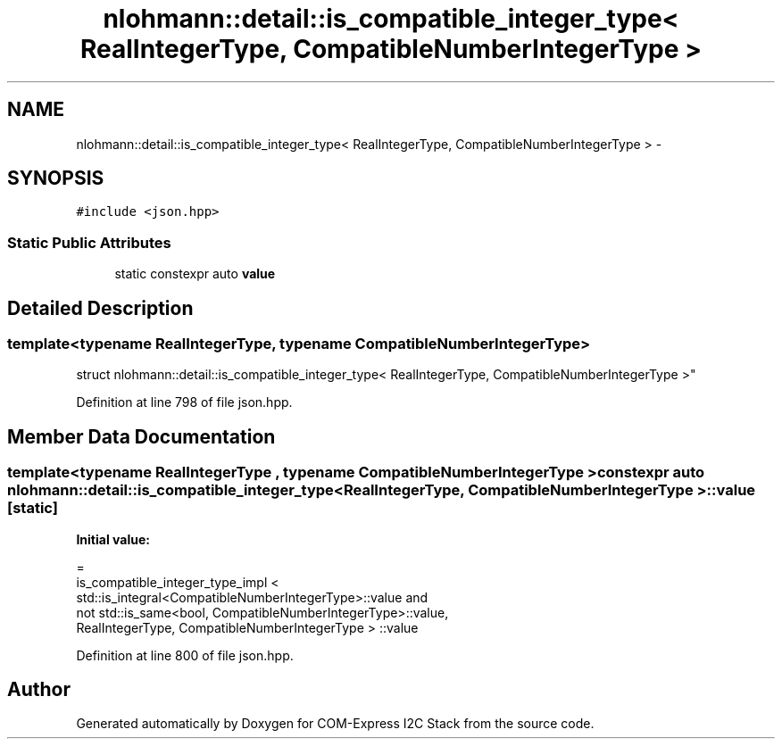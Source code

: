 .TH "nlohmann::detail::is_compatible_integer_type< RealIntegerType, CompatibleNumberIntegerType >" 3 "Tue Aug 8 2017" "Version 1.0" "COM-Express I2C Stack" \" -*- nroff -*-
.ad l
.nh
.SH NAME
nlohmann::detail::is_compatible_integer_type< RealIntegerType, CompatibleNumberIntegerType > \- 
.SH SYNOPSIS
.br
.PP
.PP
\fC#include <json\&.hpp>\fP
.SS "Static Public Attributes"

.in +1c
.ti -1c
.RI "static constexpr auto \fBvalue\fP"
.br
.in -1c
.SH "Detailed Description"
.PP 

.SS "template<typename RealIntegerType, typename CompatibleNumberIntegerType>
.br
struct nlohmann::detail::is_compatible_integer_type< RealIntegerType, CompatibleNumberIntegerType >"

.PP
Definition at line 798 of file json\&.hpp\&.
.SH "Member Data Documentation"
.PP 
.SS "template<typename RealIntegerType , typename CompatibleNumberIntegerType > constexpr auto \fBnlohmann::detail::is_compatible_integer_type\fP< RealIntegerType, CompatibleNumberIntegerType >::value\fC [static]\fP"
\fBInitial value:\fP
.PP
.nf
=
        is_compatible_integer_type_impl <
        std::is_integral<CompatibleNumberIntegerType>::value and
        not std::is_same<bool, CompatibleNumberIntegerType>::value,
        RealIntegerType, CompatibleNumberIntegerType > ::value
.fi
.PP
Definition at line 800 of file json\&.hpp\&.

.SH "Author"
.PP 
Generated automatically by Doxygen for COM-Express I2C Stack from the source code\&.
